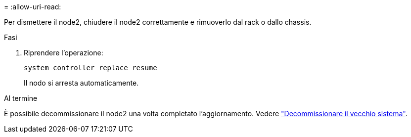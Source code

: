 = 
:allow-uri-read: 


Per dismettere il node2, chiudere il node2 correttamente e rimuoverlo dal rack o dallo chassis.

.Fasi
. Riprendere l'operazione:
+
`system controller replace resume`

+
Il nodo si arresta automaticamente.



.Al termine
È possibile decommissionare il node2 una volta completato l'aggiornamento. Vedere link:decommission_old_system.html["Decommissionare il vecchio sistema"].
